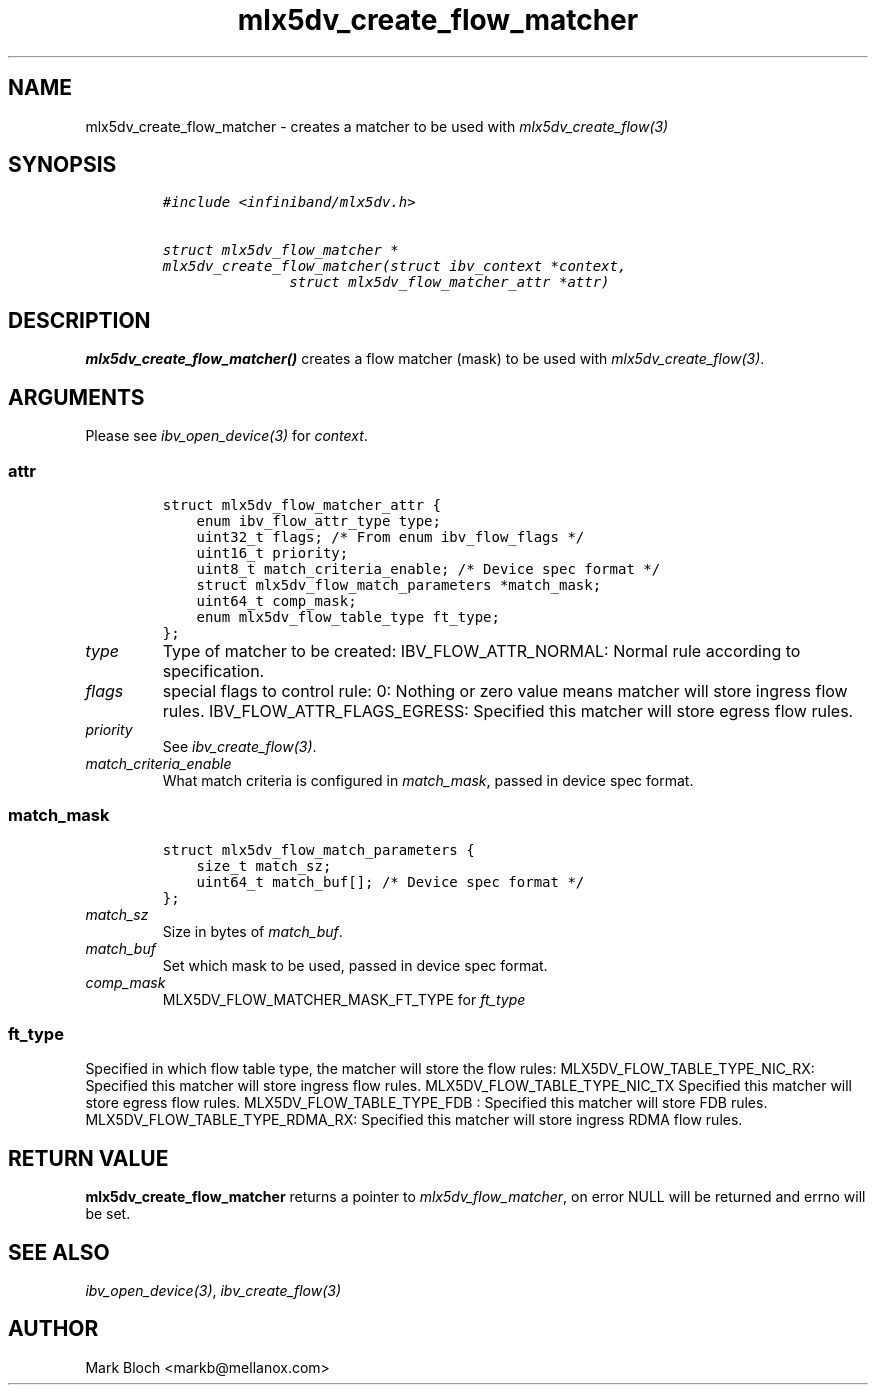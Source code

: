 .\" Automatically generated by Pandoc 3.1.2
.\"
.\" Define V font for inline verbatim, using C font in formats
.\" that render this, and otherwise B font.
.ie "\f[CB]x\f[]"x" \{\
. ftr V B
. ftr VI BI
. ftr VB B
. ftr VBI BI
.\}
.el \{\
. ftr V CR
. ftr VI CI
. ftr VB CB
. ftr VBI CBI
.\}
.TH "mlx5dv_create_flow_matcher" "3" "2018-9-19" "mlx5" "mlx5 Programmer\[cq]s Manual"
.hy
.SH NAME
.PP
mlx5dv_create_flow_matcher - creates a matcher to be used with
\f[I]mlx5dv_create_flow(3)\f[R]
.SH SYNOPSIS
.IP
.nf
\f[C]
#include <infiniband/mlx5dv.h>

struct mlx5dv_flow_matcher *
mlx5dv_create_flow_matcher(struct ibv_context *context,
               struct mlx5dv_flow_matcher_attr *attr)
\f[R]
.fi
.SH DESCRIPTION
.PP
\f[B]mlx5dv_create_flow_matcher()\f[R] creates a flow matcher (mask) to
be used with \f[I]mlx5dv_create_flow(3)\f[R].
.SH ARGUMENTS
.PP
Please see \f[I]ibv_open_device(3)\f[R] for \f[I]context\f[R].
.SS \f[I]attr\f[R]
.IP
.nf
\f[C]
struct mlx5dv_flow_matcher_attr {
    enum ibv_flow_attr_type type;
    uint32_t flags; /* From enum ibv_flow_flags */
    uint16_t priority;
    uint8_t match_criteria_enable; /* Device spec format */
    struct mlx5dv_flow_match_parameters *match_mask;
    uint64_t comp_mask;
    enum mlx5dv_flow_table_type ft_type;
};
\f[R]
.fi
.TP
\f[I]type\f[R]
Type of matcher to be created: IBV_FLOW_ATTR_NORMAL: Normal rule
according to specification.
.TP
\f[I]flags\f[R]
special flags to control rule: 0: Nothing or zero value means matcher
will store ingress flow rules.
IBV_FLOW_ATTR_FLAGS_EGRESS: Specified this matcher will store egress
flow rules.
.TP
\f[I]priority\f[R]
See \f[I]ibv_create_flow(3)\f[R].
.TP
\f[I]match_criteria_enable\f[R]
What match criteria is configured in \f[I]match_mask\f[R], passed in
device spec format.
.SS \f[I]match_mask\f[R]
.IP
.nf
\f[C]
struct mlx5dv_flow_match_parameters {
    size_t match_sz;
    uint64_t match_buf[]; /* Device spec format */
};
\f[R]
.fi
.TP
\f[I]match_sz\f[R]
Size in bytes of \f[I]match_buf\f[R].
.TP
\f[I]match_buf\f[R]
Set which mask to be used, passed in device spec format.
.TP
\f[I]comp_mask\f[R]
MLX5DV_FLOW_MATCHER_MASK_FT_TYPE for \f[I]ft_type\f[R]
.SS \f[I]ft_type\f[R]
.PP
Specified in which flow table type, the matcher will store the flow
rules: MLX5DV_FLOW_TABLE_TYPE_NIC_RX: Specified this matcher will store
ingress flow rules.
MLX5DV_FLOW_TABLE_TYPE_NIC_TX Specified this matcher will store egress
flow rules.
MLX5DV_FLOW_TABLE_TYPE_FDB : Specified this matcher will store FDB
rules.
MLX5DV_FLOW_TABLE_TYPE_RDMA_RX: Specified this matcher will store
ingress RDMA flow rules.
.SH RETURN VALUE
.PP
\f[B]mlx5dv_create_flow_matcher\f[R] returns a pointer to
\f[I]mlx5dv_flow_matcher\f[R], on error NULL will be returned and errno
will be set.
.SH SEE ALSO
.PP
\f[I]ibv_open_device(3)\f[R], \f[I]ibv_create_flow(3)\f[R]
.SH AUTHOR
.PP
Mark Bloch <markb@mellanox.com>
